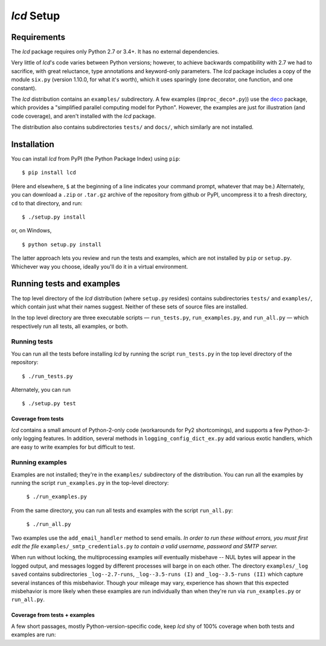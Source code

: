 `lcd` Setup
===============

.. todo::
    Blahh blah blah ???

Requirements
---------------

The `lcd` package requires only Python 2.7 or 3.4+. It has no external
dependencies.

Very little of `lcd`\'s code varies between Python versions; however, to achieve
backwards compatibility with 2.7 we had to sacrifice, with great reluctance,
type annotations and keyword-only parameters. The `lcd` package includes a copy
of the module ``six.py`` (version 1.10.0, for what it's worth), which it uses
sparingly (one decorator, one function, and one constant).

The `lcd` distribution contains an ``examples/`` subdirectory. A few examples
((``mproc_deco*.py``)) use the `deco <https://github.com/alex-sherman/deco>`_
package, which provides a "simplified parallel computing model for Python".
However, the examples are just for illustration (and code coverage), and aren't
installed with the `lcd` package.

The distribution also contains subdirectories ``tests/`` and ``docs/``, which
similarly are not installed.

Installation
---------------

You can install `lcd` from PyPI (the Python Package Index) using ``pip``::

    $ pip install lcd

(Here and elsewhere, ``$`` at the beginning of a line indicates your command
prompt, whatever that may be.) Alternately, you can download a ``.zip`` or
``.tar.gz`` archive of the repository from github or PyPI, uncompress it to a
fresh directory, ``cd`` to that directory, and run::

    $ ./setup.py install

or, on Windows, ::

    $ python setup.py install

The latter approach lets you review and run the tests and examples, which are
not installed by ``pip`` or ``setup.py``. Whichever way you choose, ideally
you'll do it in a virtual environment.


Running tests and examples
------------------------------

The top level directory of the `lcd` distribution (where ``setup.py`` resides)
contains subdirectories ``tests/`` and ``examples/``, which contain just what
their names suggest. Neither of these sets of source files are installed.

In the top level directory are three executable scripts — ``run_tests.py``,
``run_examples.py``, and ``run_all.py`` — which respectively run all tests, all
examples, or both.


Running tests
++++++++++++++

You can run all the tests before installing `lcd` by running the script
``run_tests.py`` in the top level directory of the repository::

    $ ./run_tests.py

Alternately, you can run ::

    $ ./setup.py test

Coverage from tests
~~~~~~~~~~~~~~~~~~~

`lcd` contains a small amount of Python-2-only code (workarounds
for Py2 shortcomings), and supports a few Python-3-only logging features.
In addition, several methods in ``logging_config_dict_ex.py`` add various
exotic handlers, which are easy to write examples for but difficult to test.

+--------------------------------+--------+-------+
|| Module                        || Py 3  || Py 2 |
+================================+========+=======+
|| ``lcdict_.py``    || \99%  || \99% |
|| ``logging_config_dict_ex.py`` || \88%  || \88% |
|| ``locking_handlers.py``       || \89%  || \89% |
|| ``lcdict_builder_abc.py``     || 100%  || 100% |
+--------------------------------+--------+-------+


Running examples
++++++++++++++++++

Examples are not installed; they're in the ``examples/`` subdirectory of the
distribution. You can run all the examples by running the script
``run_examples.py`` in the top-level directory:

    ``$ ./run_examples.py``

From the same directory, you can run all tests and examples with the script
``run_all.py``:

    ``$ ./run_all.py``

Two examples use the ``add_email_handler`` method to send emails. *In order to
run these without errors, you must first edit the file*
``examples/_smtp_credentials.py`` *to contain a valid username, password and
SMTP server.*

When run without locking, the multiprocessing examples *will* eventually
misbehave -- NUL bytes will appear in the logged output, and messages logged by
different processes will barge in on each other. The directory
``examples/_log saved`` contains subdirectories
``_log--2.7-runs``, ``_log--3.5-runs (I)`` and ``_log--3.5-runs (II)`` which
capture several instances of this misbehavior. Though your mileage
may vary, experience has shown that this expected misbehavior is more likely
when these examples are run individually than when they're run via
``run_examples.py`` or ``run_all.py``.

Coverage from tests + examples
~~~~~~~~~~~~~~~~~~~~~~~~~~~~~~~

A few short passages, mostly Python-version-specific code, keep `lcd` shy of
100% coverage when both tests and examples are run:

+--------------------------------+--------+-------+
|| Module                        || Py 3  || Py 2 |
+================================+========+=======+
|| ``lcdict_.py``    || \99%  || 100% |
|| ``logging_config_dict_ex.py`` || \98%  || \96% |
|| ``locking_handlers.py``       || 100%  || 100% |
|| ``lcdict_builder_abc.py``     || 100%  || 100% |
+--------------------------------+--------+-------+
